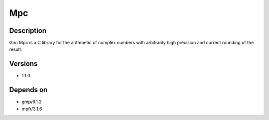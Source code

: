 .. _backbone-label:

Mpc
==============================

Description
~~~~~~~~
Gnu Mpc is a C library for the arithmetic of complex numbers with arbitrarily high precision and correct rounding of the result.

Versions
~~~~~~~~
- 1.1.0

Depends on
~~~~~~~~
- gmp/6.1.2
- mpfr/3.1.6

